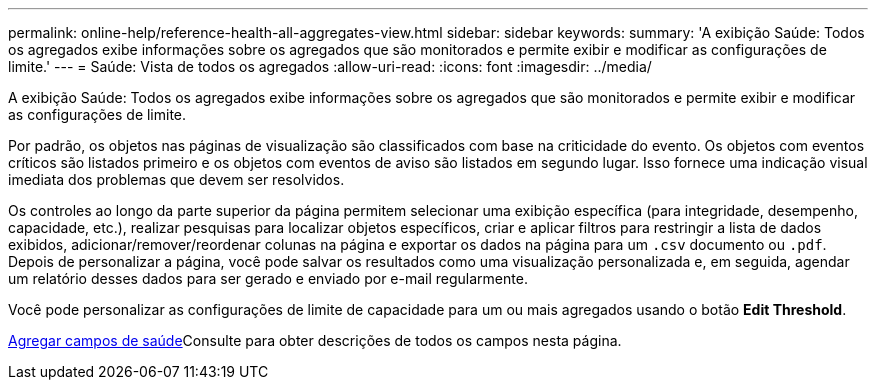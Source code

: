---
permalink: online-help/reference-health-all-aggregates-view.html 
sidebar: sidebar 
keywords:  
summary: 'A exibição Saúde: Todos os agregados exibe informações sobre os agregados que são monitorados e permite exibir e modificar as configurações de limite.' 
---
= Saúde: Vista de todos os agregados
:allow-uri-read: 
:icons: font
:imagesdir: ../media/


[role="lead"]
A exibição Saúde: Todos os agregados exibe informações sobre os agregados que são monitorados e permite exibir e modificar as configurações de limite.

Por padrão, os objetos nas páginas de visualização são classificados com base na criticidade do evento. Os objetos com eventos críticos são listados primeiro e os objetos com eventos de aviso são listados em segundo lugar. Isso fornece uma indicação visual imediata dos problemas que devem ser resolvidos.

Os controles ao longo da parte superior da página permitem selecionar uma exibição específica (para integridade, desempenho, capacidade, etc.), realizar pesquisas para localizar objetos específicos, criar e aplicar filtros para restringir a lista de dados exibidos, adicionar/remover/reordenar colunas na página e exportar os dados na página para um `.csv` documento ou `.pdf`. Depois de personalizar a página, você pode salvar os resultados como uma visualização personalizada e, em seguida, agendar um relatório desses dados para ser gerado e enviado por e-mail regularmente.

Você pode personalizar as configurações de limite de capacidade para um ou mais agregados usando o botão *Edit Threshold*.

xref:reference-aggregate-health-fields.adoc[Agregar campos de saúde]Consulte para obter descrições de todos os campos nesta página.
